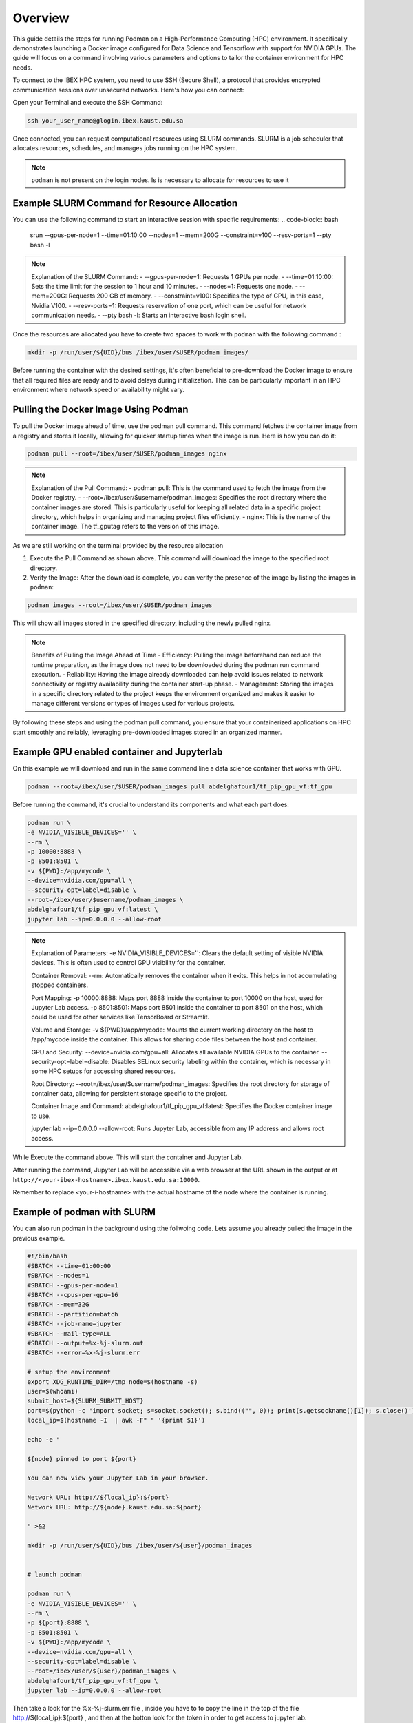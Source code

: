 .. sectionauthor:: Didier Barradas Bautista <didier.barradasbautista@kaust.edu.sa>
.. meta::
    :description: Using podman to work with containers
    :keywords: container, ibex, podman

.. _using_podman_containers:

======================================
Overview
======================================

This guide details the steps for running Podman on a High-Performance Computing (HPC) environment. It specifically demonstrates launching a Docker image configured for Data Science and Tensorflow with support for NVIDIA GPUs. The guide will focus on a command involving various parameters and options to tailor the container environment for HPC needs.

To connect to the IBEX HPC system, you need to use SSH (Secure Shell), a protocol that provides encrypted communication sessions over unsecured networks. Here's how you can connect:

Open your Terminal and execute the SSH Command:

.. code-block:: bash

    ssh your_user_name@glogin.ibex.kaust.edu.sa

Once connected, you can request computational resources using SLURM commands. SLURM is a job scheduler that allocates resources, schedules, and manages jobs running on the HPC system.

.. note::

    ``podman`` is not present on the login nodes. Is is necessary to allocate for resources to use it 

Example SLURM Command for Resource Allocation
---------------------------------------------

You can use the following command to start an interactive session with specific requirements:
.. code-block:: bash

    srun --gpus-per-node=1 --time=01:10:00 --nodes=1 --mem=200G --constraint=v100 --resv-ports=1 --pty bash -l

.. note::

    Explanation of the SLURM Command:
    - --gpus-per-node=1: Requests 1 GPUs per node.
    - --time=01:10:00: Sets the time limit for the session to 1 hour and 10 minutes.
    - --nodes=1: Requests one node.
    - --mem=200G: Requests 200 GB of memory.
    - --constraint=v100: Specifies the type of GPU, in this case, Nvidia V100.
    - --resv-ports=1: Requests reservation of one port, which can be useful for network communication needs.
    - --pty bash -l: Starts an interactive bash login shell.

Once the resources are allocated you have to create two spaces to work with ``podman`` with the following command : 

.. code-block:: bash

    mkdir -p /run/user/${UID}/bus /ibex/user/$USER/podman_images/

Before running the container with the desired settings, it's often beneficial to pre-download the Docker image to ensure that all required files are ready and to avoid delays during initialization. This can be particularly important in an HPC environment where network speed or availability might vary.

Pulling the Docker Image Using Podman
-------------------------------------

To pull the Docker image ahead of time, use the podman pull command. This command fetches the container image from a registry and stores it locally, allowing for quicker startup times when the image is run. Here is how you can do it:

.. code-block:: bash

    podman pull --root=/ibex/user/$USER/podman_images nginx

.. note::

    Explanation of the Pull Command:
    - podman pull: This is the command used to fetch the image from the Docker registry.
    - --root=/ibex/user/$username/podman_images: Specifies the root directory where the container images are stored. This is particularly useful for keeping all related data in a specific project directory, which helps in organizing and managing project files efficiently.
    - nginx: This is the name of the container image. The tf_gputag refers to the version of this image.

As we are still working on the terminal provided by the resource allocation

1. Execute the Pull Command as shown above. This command will download the image to the specified root directory.

2. Verify the Image: After the download is complete, you can verify the presence of the image by listing the images in ``podman``:

.. code-block:: bash

    podman images --root=/ibex/user/$USER/podman_images

This will show all images stored in the specified directory, including the newly pulled nginx.

.. note::

    Benefits of Pulling the Image Ahead of Time
    - Efficiency: Pulling the image beforehand can reduce the runtime preparation, as the image does not need to be downloaded during the podman run command execution.
    - Reliability: Having the image already downloaded can help avoid issues related to network connectivity or registry availability during the container start-up phase.
    - Management: Storing the images in a specific directory related to the project keeps the environment organized and makes it easier to manage different versions or types of images used for various projects.

By following these steps and using the podman pull command, you ensure that your containerized applications on HPC start smoothly and reliably, leveraging pre-downloaded images stored in an organized manner.


Example GPU enabled container and Jupyterlab
------------------------------------------------------------------------------
On this example we will download and run in the same command line a data science container that works with GPU.

.. code-block:: bash

    podman --root=/ibex/user/$USER/podman_images pull abdelghafour1/tf_pip_gpu_vf:tf_gpu

Before running the command, it's crucial to understand its components and what each part does:

.. code-block:: bash

    podman run \
    -e NVIDIA_VISIBLE_DEVICES='' \
    --rm \
    -p 10000:8888 \
    -p 8501:8501 \
    -v ${PWD}:/app/mycode \
    --device=nvidia.com/gpu=all \
    --security-opt=label=disable \
    --root=/ibex/user/$username/podman_images \
    abdelghafour1/tf_pip_gpu_vf:latest \
    jupyter lab --ip=0.0.0.0 --allow-root 


.. note::

    Explanation of Parameters:
    -e NVIDIA_VISIBLE_DEVICES='': Clears the default setting of visible NVIDIA devices. This is often used to control GPU visibility for the container.
    
    Container Removal:
    --rm: Automatically removes the container when it exits. This helps in not accumulating stopped containers.
    
    Port Mapping:
    -p 10000:8888: Maps port 8888 inside the container to port 10000 on the host, used for Jupyter Lab access.
    -p 8501:8501: Maps port 8501 inside the container to port 8501 on the host, which could be used for other services like TensorBoard or Streamlit.
    
    Volume and Storage:
    -v ${PWD}:/app/mycode: Mounts the current working directory on the host to /app/mycode inside the container. This allows for sharing code files between the host and container.
    
    GPU and Security:
    --device=nvidia.com/gpu=all: Allocates all available NVIDIA GPUs to the container.
    --security-opt=label=disable: Disables SELinux security labeling within the container, which is necessary in some HPC setups for accessing shared resources.
    
    Root Directory:
    --root=/ibex/user/$username/podman_images: Specifies the root directory for storage of container data, allowing for persistent storage specific to the project.
    
    Container Image and Command:
    abdelghafour1/tf_pip_gpu_vf:latest: Specifies the Docker container image to use.
    
    jupyter lab --ip=0.0.0.0 --allow-root: Runs Jupyter Lab, accessible from any IP address and allows root access.


While Execute the command above. This will start the container and Jupyter Lab.

After running the command, Jupyter Lab will be accessible via a web browser at the URL shown in the output or at ``http://<your-ibex-hostname>.ibex.kaust.edu.sa:10000``.

Remember to replace <your-i-hostname> with the actual hostname of the node where the container is running.


Example of podman with SLURM 
---------------------------------------
You can also run podman in the background using tthe follwoing code. Lets assume you already pulled the image in the previous example.

.. code-block:: bash
    
    #!/bin/bash
    #SBATCH --time=01:00:00
    #SBATCH --nodes=1
    #SBATCH --gpus-per-node=1
    #SBATCH --cpus-per-gpu=16  
    #SBATCH --mem=32G
    #SBATCH --partition=batch 
    #SBATCH --job-name=jupyter
    #SBATCH --mail-type=ALL
    #SBATCH --output=%x-%j-slurm.out
    #SBATCH --error=%x-%j-slurm.err

    # setup the environment
    export XDG_RUNTIME_DIR=/tmp node=$(hostname -s) 
    user=$(whoami) 
    submit_host=${SLURM_SUBMIT_HOST} 
    port=$(python -c 'import socket; s=socket.socket(); s.bind(("", 0)); print(s.getsockname()[1]); s.close()')
    local_ip=$(hostname -I  | awk -F" " '{print $1}')

    echo -e " 

    ${node} pinned to port ${port} 

    You can now view your Jupyter Lab in your browser.

    Network URL: http://${local_ip}:${port}
    Network URL: http://${node}.kaust.edu.sa:${port}

    " >&2 

    mkdir -p /run/user/${UID}/bus /ibex/user/${user}/podman_images


    # launch podman

    podman run \
    -e NVIDIA_VISIBLE_DEVICES='' \
    --rm \
    -p ${port}:8888 \
    -p 8501:8501 \
    -v ${PWD}:/app/mycode \
    --device=nvidia.com/gpu=all \
    --security-opt=label=disable \
    --root=/ibex/user/${user}/podman_images \
    abdelghafour1/tf_pip_gpu_vf:tf_gpu \
    jupyter lab --ip=0.0.0.0 --allow-root 


Then take a look for the %x-%j-slurm.err file , inside you have to to copy the line in the top of the file  http://${local_ip}:${port} , and then at the botton look for the token in order to get access to jupyter lab.

Conclusion
---------------------------------------
Using Podman on IBEX for running advanced computational tools like Jupyter lab with TensorFlow in a containerized environment provides flexibility, scalability, and ease of management. This tutorial outlines the steps and details necessary to deploy such an environment efficiently and effectively.